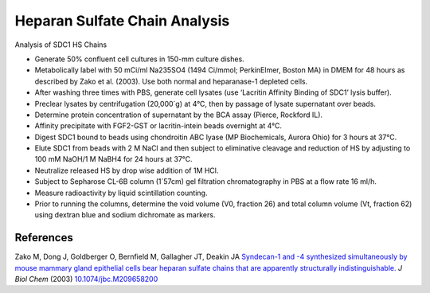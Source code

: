 Heparan Sulfate Chain Analysis
========================================================================================================

.. sectionauthor:: Gordon W. Laurie <>
.. tags:: heparan,heparan-sulphate

Analysis of SDC1 HS Chains








- Generate 50% confluent cell cultures in 150-mm culture dishes.

- Metabolically label with 50 mCi/ml Na235SO4 (1494 Ci/mmol; PerkinElmer, Boston MA) in DMEM for 48 hours as described by Zako et al. (2003).  Use both normal and heparanase-1 depleted cells.  

- After washing three times with PBS, generate cell lysates (use ‘Lacritin Affinity Binding of SDC1’ lysis buffer).

- Preclear lysates by centrifugation (20,000´g) at 4°C, then by passage of lysate supernatant over beads.  

- Determine protein concentration of supernatant by the BCA assay (Pierce, Rockford IL).  

- Affinity precipitate with FGF2-GST or lacritin-intein beads overnight at 4°C.

- Digest SDC1 bound to beads using chondroitin ABC lyase (MP Biochemicals, Aurora Ohio) for 3 hours at 37°C.

- Elute SDC1 from beads with 2 M NaCl and then subject to eliminative cleavage and reduction of HS by adjusting to 100 mM NaOH/1 M NaBH4 for 24 hours at 37°C.

- Neutralize released HS by drop wise addition of 1M HCl. 

- Subject to Sepharose CL-6B column (1´57cm) gel filtration chromatography in PBS at a flow rate 16 ml/h.

- Measure radioactivity by liquid scintillation counting.

- Prior to running the columns, determine the void volume (V0, fraction 26) and total column volume (Vt, fraction 62) using dextran blue and sodium dichromate as markers.




References
----------


Zako M, Dong J, Goldberger O, Bernfield M, Gallagher JT, Deakin JA `Syndecan-1 and -4 synthesized simultaneously by mouse mammary gland epithelial cells bear heparan sulfate chains that are apparently structurally indistinguishable. <http://dx.doi.org/10.1074/jbc.M209658200>`__ *J Biol Chem* (2003)
`10.1074/jbc.M209658200 <http://dx.doi.org/10.1074/jbc.M209658200>`__





